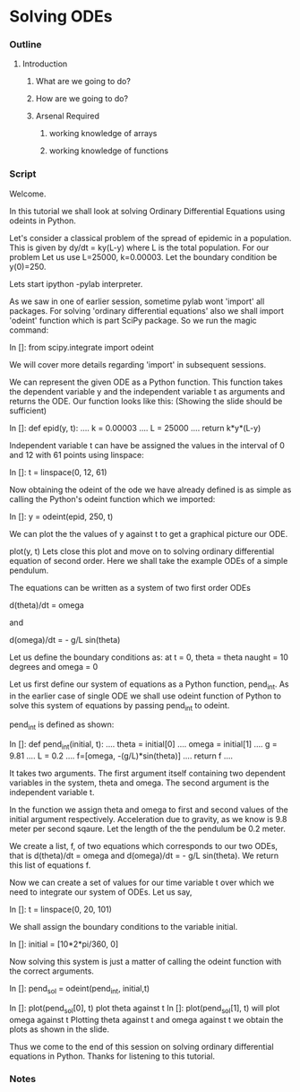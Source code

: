 * Solving ODEs
*** Outline
***** Introduction
******* What are we going to do?
******* How are we going to do?
******* Arsenal Required
********* working knowledge of arrays
********* working knowledge of functions
*** Script
    Welcome. 
    
    In this tutorial we shall look at solving Ordinary Differential Equations
    using odeints in Python.

    Let's consider a classical problem of the spread of epidemic in a
    population.
    This is given by dy/dt = ky(L-y) where L is the total population.
    For our problem Let us use L=25000, k=0.00003.
    Let the boundary condition be y(0)=250.

    Lets start ipython -pylab interpreter.    
    
    As we saw in one of earlier session, sometime pylab wont 'import' all
    packages. For solving 'ordinary differential equations' also we shall
    import 'odeint' function which is part SciPy package. So we run the 
    magic command:

    In []: from scipy.integrate import odeint

    # For now just remember this as a command that does some magic to obtain
    # the function odeint in to our program.
    We will cover more details regarding 'import' in subsequent sessions.

    We can represent the given ODE as a Python function.
    This function takes the dependent variable y and the independent variable t
    as arguments and returns the ODE.
    Our function looks like this:
    (Showing the slide should be sufficient)

    In []: def epid(y, t):
      ....     k = 0.00003
      ....     L = 25000
      ....     return k*y*(L-y)


    Independent variable t can have be assigned the values in the interval of
    0 and 12 with 61 points using linspace:

    In []: t = linspace(0, 12, 61)

    Now obtaining the odeint of the ode we have already defined is as simple as
    calling the Python's odeint function which we imported:
    
    In []: y = odeint(epid, 250, t)

    We can plot the the values of y against t to get a graphical picture our ODE.

    plot(y, t)
    Lets close this plot and move on to solving ordinary differential equation of 
    second order.
    Here we shall take the example ODEs of a simple pendulum.

    The equations can be written as a system of two first order ODEs

    d(theta)/dt = omega
    
    and

    d(omega)/dt = - g/L sin(theta)

    Let us define the boundary conditions as: at t = 0, 
    theta = theta naught = 10 degrees and 
    omega = 0

    Let us first define our system of equations as a Python function, pend_int.
    As in the earlier case of single ODE we shall use odeint function of Python
    to solve this system of equations by passing pend_int to odeint.

    pend_int is defined as shown:

    In []: def pend_int(initial, t):
      ....     theta = initial[0]
      ....     omega = initial[1]
      ....     g = 9.81
      ....     L = 0.2
      ....     f=[omega, -(g/L)*sin(theta)]
      ....     return f
      ....

    It takes two arguments. The first argument itself containing two
    dependent variables in the system, theta and omega.
    The second argument is the independent variable t.

    In the function we assign theta and omega to first and second values of the
    initial argument respectively.
    Acceleration due to gravity, as we know is 9.8 meter per second sqaure.
    Let the length of the the pendulum be 0.2 meter.

    We create a list, f, of two equations which corresponds to our two ODEs,
    that is d(theta)/dt = omega and d(omega)/dt = - g/L sin(theta).
    We return this list of equations f.

    Now we can create a set of values for our time variable t over which we need
    to integrate our system of ODEs. Let us say,

    In []: t = linspace(0, 20, 101)

    We shall assign the boundary conditions to the variable initial.

    In []: initial = [10*2*pi/360, 0]

    Now solving this system is just a matter of calling the odeint function with
    the correct arguments.

    In []: pend_sol = odeint(pend_int, initial,t)

    In []: plot(pend_sol[0], t) plot theta against t
    In []: plot(pend_sol[1], t) will plot omega against t
    Plotting theta against t and omega against t we obtain the plots as shown
    in the slide.

    Thus we come to the end of this session on solving ordinary differential
    equations in Python. Thanks for listening to this tutorial.

*** Notes
